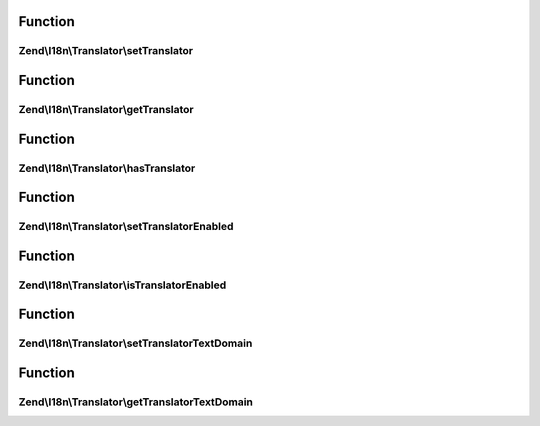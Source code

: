 .. I18n/Translator/TranslatorAwareInterface.php generated using docpx on 01/30/13 03:02pm


Function
********

Zend\\I18n\\Translator\\setTranslator
=====================================

.. function:: Zend\I18n\Translator\setTranslator()


    Sets translator to use in helper

    :param Translator: [optional] translator.
                                Default is null, which sets no translator.
    :param string: [optional] text domain
                                Default is null, which skips setTranslatorTextDomain

    :rtype: TranslatorAwareInterface 



Function
********

Zend\\I18n\\Translator\\getTranslator
=====================================

.. function:: Zend\I18n\Translator\getTranslator()


    Returns translator used in object

    :rtype: Translator|null 



Function
********

Zend\\I18n\\Translator\\hasTranslator
=====================================

.. function:: Zend\I18n\Translator\hasTranslator()


    Checks if the object has a translator

    :rtype: bool 



Function
********

Zend\\I18n\\Translator\\setTranslatorEnabled
============================================

.. function:: Zend\I18n\Translator\setTranslatorEnabled()


    Sets whether translator is enabled and should be used

    :param bool: [optional] whether translator should be used.
                      Default is true.

    :rtype: TranslatorAwareInterface 



Function
********

Zend\\I18n\\Translator\\isTranslatorEnabled
===========================================

.. function:: Zend\I18n\Translator\isTranslatorEnabled()


    Returns whether translator is enabled and should be used

    :rtype: bool 



Function
********

Zend\\I18n\\Translator\\setTranslatorTextDomain
===============================================

.. function:: Zend\I18n\Translator\setTranslatorTextDomain()


    Set translation text domain

    :param string: 

    :rtype: TranslatorAwareInterface 



Function
********

Zend\\I18n\\Translator\\getTranslatorTextDomain
===============================================

.. function:: Zend\I18n\Translator\getTranslatorTextDomain()


    Return the translation text domain

    :rtype: string 



